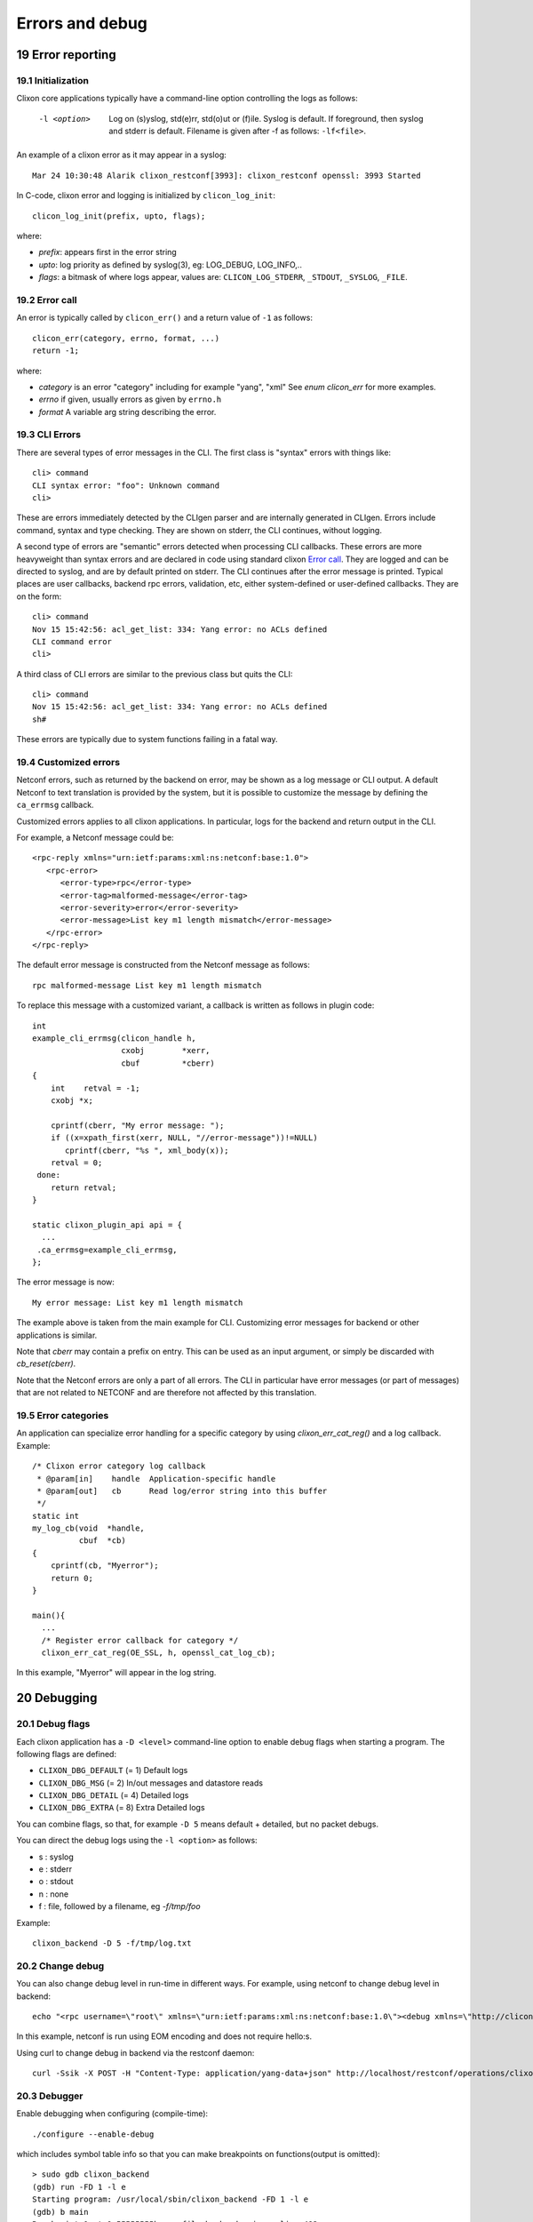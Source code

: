 .. _clixon_errors:
.. sectnum::
   :start: 19
   :depth: 3

****************
Errors and debug
****************

Error reporting
===============

Initialization
--------------
Clixon core applications typically have a command-line option controlling the logs as follows:

  -l <option>     Log on (s)yslog, std(e)rr, std(o)ut or (f)ile. Syslog is default. If foreground, then syslog and stderr is default. Filename is given after -f as follows: ``-lf<file>``.

An example of a clixon error as it may appear in a syslog::

  Mar 24 10:30:48 Alarik clixon_restconf[3993]: clixon_restconf openssl: 3993 Started

In C-code, clixon error and logging is initialized by ``clicon_log_init``::

  clicon_log_init(prefix, upto, flags); 

where:

* `prefix`: appears first in the error string
* `upto`: log priority as defined by syslog(3), eg: LOG_DEBUG, LOG_INFO,..
* `flags`: a bitmask of where logs appear, values are: ``CLICON_LOG_STDERR``, ``_STDOUT``, ``_SYSLOG``, ``_FILE``.

Error call
----------
An error is typically called by ``clicon_err()`` and a return value of ``-1`` as follows::

  clicon_err(category, errno, format, ...)
  return -1;

where:

* `category` is an error "category" including for example "yang", "xml" See `enum clicon_err` for more examples.
* `errno`  if given, usually errors as given by ``errno.h``
* `format` A variable arg string describing the error.

CLI Errors
----------
There are several types of error messages in the CLI. The first class is "syntax" errors with things like::

  cli> command
  CLI syntax error: "foo": Unknown command
  cli>

These are errors immediately detected by the CLIgen parser and are
internally generated in CLIgen. Errors include command, syntax and type
checking. They are shown on stderr, the CLI continues, without
logging.

A second type of errors are "semantic" errors detected when processing
CLI callbacks. These errors are more heavyweight than syntax errors
and are declared in code using standard clixon `Error call`_.  They
are logged and can be directed to syslog, and are by default printed
on stderr.  The CLI continues after the error message is printed.
Typical places are user callbacks, backend rpc errors, validation,
etc, either system-defined or user-defined callbacks.
They are on the form::

  cli> command
  Nov 15 15:42:56: acl_get_list: 334: Yang error: no ACLs defined
  CLI command error
  cli>

A third class of CLI errors are similar to the previous class but quits the CLI::

  cli> command
  Nov 15 15:42:56: acl_get_list: 334: Yang error: no ACLs defined  
  sh#

These errors are typically due to system functions failing in a fatal way.
  
Customized errors
-----------------
Netconf errors, such as returned by the backend on error, may be shown as a log message or CLI output.
A default Netconf to text translation is provided by the system, but
it is possible to customize the message by defining the ``ca_errmsg`` callback.

Customized errors applies to all clixon applications. In particular, logs for the backend and return output in the CLI.

For example, a Netconf message could be::

   <rpc-reply xmlns="urn:ietf:params:xml:ns:netconf:base:1.0">
      <rpc-error>
         <error-type>rpc</error-type>
         <error-tag>malformed-message</error-tag>
         <error-severity>error</error-severity>
         <error-message>List key m1 length mismatch</error-message>
      </rpc-error>
   </rpc-reply>

The default error message is constructed from the Netconf message as follows::

   rpc malformed-message List key m1 length mismatch

To replace this message with a customized variant, a callback is written as follows in plugin code::

   int
   example_cli_errmsg(clicon_handle h,
                      cxobj        *xerr,
                      cbuf         *cberr)
   {
       int    retval = -1;
       cxobj *x;

       cprintf(cberr, "My error message: ");
       if ((x=xpath_first(xerr, NULL, "//error-message"))!=NULL)
          cprintf(cberr, "%s ", xml_body(x));
       retval = 0;
    done:
       return retval;
   }

   static clixon_plugin_api api = {
     ...
    .ca_errmsg=example_cli_errmsg,
   };

The error message is now::

  My error message: List key m1 length mismatch

The example above is taken from the main example for CLI. Customizing error messages for backend or other applications is similar.

Note that `cberr` may contain a prefix on entry. This can be used as an input argument, or simply be discarded with `cb_reset(cberr)`.

Note that the Netconf errors are only a part of all errors. The CLI in particular have error messages (or part of messages) that are not related to NETCONF and are therefore not affected by this translation.

Error categories
----------------
An application can specialize error handling for a specific category by using `clixon_err_cat_reg()` and a log callback. Example::

   /* Clixon error category log callback 
    * @param[in]    handle  Application-specific handle
    * @param[out]   cb      Read log/error string into this buffer
    */
   static int
   my_log_cb(void  *handle,
             cbuf  *cb)
   {
       cprintf(cb, "Myerror");
       return 0;
   }

   main(){
     ...
     /* Register error callback for category */
     clixon_err_cat_reg(OE_SSL, h, openssl_cat_log_cb);

In this example, "Myerror" will appear in the log string.

Debugging
=========

Debug flags
-----------
Each clixon application has a ``-D <level>`` command-line option to enable debug flags when starting a program. The following flags are defined:

- ``CLIXON_DBG_DEFAULT`` (= 1) Default logs
- ``CLIXON_DBG_MSG``     (= 2) In/out messages and datastore reads
- ``CLIXON_DBG_DETAIL``  (= 4) Detailed logs
- ``CLIXON_DBG_EXTRA``   (= 8) Extra Detailed logs

You can combine flags, so that, for example ``-D 5`` means default + detailed, but no packet debugs.

You can direct the debug logs using the ``-l <option>`` as follows:

- s : syslog
- e : stderr
- o : stdout
- n : none
- f : file, followed by a filename, eg `-f/tmp/foo`

Example::

  clixon_backend -D 5 -f/tmp/log.txt

Change debug
------------

You can also change debug level in run-time in different ways.
For example, using netconf to change debug level in backend::

   echo "<rpc username=\"root\" xmlns=\"urn:ietf:params:xml:ns:netconf:base:1.0\"><debug xmlns=\"http://clicon.org/lib\"><level>1</level></debug></rpc>]]>]]>" | clixon_netconf -q0

In this example, netconf is run using EOM encoding and does not require hello:s.   

Using curl to change debug in backend via the restconf daemon::

   curl -Ssik -X POST -H "Content-Type: application/yang-data+json" http://localhost/restconf/operations/clixon-lib:debug -d '{"clixon-lib:input":{"level":1}}'

Debugger
--------

Enable debugging when configuring (compile-time)::

   ./configure --enable-debug

which includes symbol table info so that you can make breakpoints on functions(output is omitted)::

   > sudo gdb clixon_backend 
   (gdb) run -FD 1 -l e
   Starting program: /usr/local/sbin/clixon_backend -FD 1 -l e
   (gdb) b main
   Breakpoint 1 at 0x55555555bcea: file backend_main.c, line 492.
   (gdb) where
   #0  main (argc=5, argv=0x7fffffffe4e8) at backend_main.c:492

In the example, the backend runs in the foreground(`-F`), runs with debug level `1` and directs the debug messages to stderr.

Valgrind and callgrind
----------------------

Examples of using valgrind for memeory checks::
  
  valgrind --leak-check=full --show-leak-kinds=all clixon_netconf -qf /tmp/myconf.xml -y /tmp/my.yang

Example of using callgrind for profiling::  

  LD_BIND_NOW=y valgrind --tool=callgrind clixon_netconf -qf /tmp/myconf.xml -y /tmp/my.yang
  sudo kcachegrind

Or massif for memory usage::
  
  valgrind --tool=massif clixon_netconf -qf /tmp/myconf.xml -y /tmp/my.yang
  massif-visualizer
